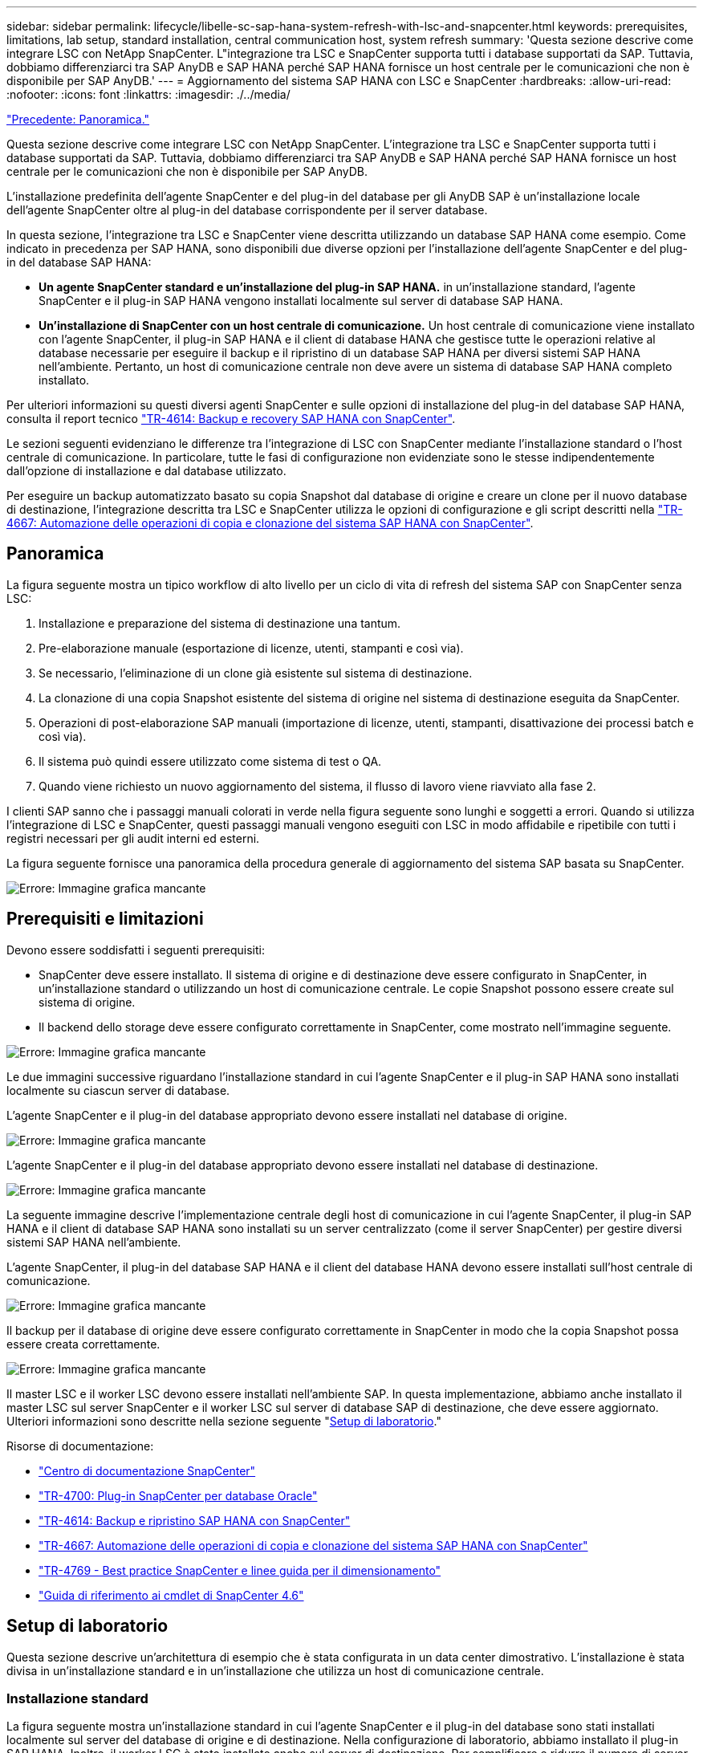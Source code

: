 ---
sidebar: sidebar 
permalink: lifecycle/libelle-sc-sap-hana-system-refresh-with-lsc-and-snapcenter.html 
keywords: prerequisites, limitations, lab setup, standard installation, central communication host, system refresh 
summary: 'Questa sezione descrive come integrare LSC con NetApp SnapCenter. L"integrazione tra LSC e SnapCenter supporta tutti i database supportati da SAP. Tuttavia, dobbiamo differenziarci tra SAP AnyDB e SAP HANA perché SAP HANA fornisce un host centrale per le comunicazioni che non è disponibile per SAP AnyDB.' 
---
= Aggiornamento del sistema SAP HANA con LSC e SnapCenter
:hardbreaks:
:allow-uri-read: 
:nofooter: 
:icons: font
:linkattrs: 
:imagesdir: ./../media/


link:libelle-sc-overview.html["Precedente: Panoramica."]

Questa sezione descrive come integrare LSC con NetApp SnapCenter. L'integrazione tra LSC e SnapCenter supporta tutti i database supportati da SAP. Tuttavia, dobbiamo differenziarci tra SAP AnyDB e SAP HANA perché SAP HANA fornisce un host centrale per le comunicazioni che non è disponibile per SAP AnyDB.

L'installazione predefinita dell'agente SnapCenter e del plug-in del database per gli AnyDB SAP è un'installazione locale dell'agente SnapCenter oltre al plug-in del database corrispondente per il server database.

In questa sezione, l'integrazione tra LSC e SnapCenter viene descritta utilizzando un database SAP HANA come esempio. Come indicato in precedenza per SAP HANA, sono disponibili due diverse opzioni per l'installazione dell'agente SnapCenter e del plug-in del database SAP HANA:

* *Un agente SnapCenter standard e un'installazione del plug-in SAP HANA.* in un'installazione standard, l'agente SnapCenter e il plug-in SAP HANA vengono installati localmente sul server di database SAP HANA.
* *Un'installazione di SnapCenter con un host centrale di comunicazione.* Un host centrale di comunicazione viene installato con l'agente SnapCenter, il plug-in SAP HANA e il client di database HANA che gestisce tutte le operazioni relative al database necessarie per eseguire il backup e il ripristino di un database SAP HANA per diversi sistemi SAP HANA nell'ambiente. Pertanto, un host di comunicazione centrale non deve avere un sistema di database SAP HANA completo installato.


Per ulteriori informazioni su questi diversi agenti SnapCenter e sulle opzioni di installazione del plug-in del database SAP HANA, consulta il report tecnico https://www.netapp.com/pdf.html?item=/media/12405-tr4614pdf.pdf["TR-4614: Backup e recovery SAP HANA con SnapCenter"^].

Le sezioni seguenti evidenziano le differenze tra l'integrazione di LSC con SnapCenter mediante l'installazione standard o l'host centrale di comunicazione. In particolare, tutte le fasi di configurazione non evidenziate sono le stesse indipendentemente dall'opzione di installazione e dal database utilizzato.

Per eseguire un backup automatizzato basato su copia Snapshot dal database di origine e creare un clone per il nuovo database di destinazione, l'integrazione descritta tra LSC e SnapCenter utilizza le opzioni di configurazione e gli script descritti nella link:https://docs.netapp.com/us-en/netapp-solutions-sap/lifecycle/sc-copy-clone-introduction.html["TR-4667: Automazione delle operazioni di copia e clonazione del sistema SAP HANA con SnapCenter"^].



== Panoramica

La figura seguente mostra un tipico workflow di alto livello per un ciclo di vita di refresh del sistema SAP con SnapCenter senza LSC:

. Installazione e preparazione del sistema di destinazione una tantum.
. Pre-elaborazione manuale (esportazione di licenze, utenti, stampanti e così via).
. Se necessario, l'eliminazione di un clone già esistente sul sistema di destinazione.
. La clonazione di una copia Snapshot esistente del sistema di origine nel sistema di destinazione eseguita da SnapCenter.
. Operazioni di post-elaborazione SAP manuali (importazione di licenze, utenti, stampanti, disattivazione dei processi batch e così via).
. Il sistema può quindi essere utilizzato come sistema di test o QA.
. Quando viene richiesto un nuovo aggiornamento del sistema, il flusso di lavoro viene riavviato alla fase 2.


I clienti SAP sanno che i passaggi manuali colorati in verde nella figura seguente sono lunghi e soggetti a errori. Quando si utilizza l'integrazione di LSC e SnapCenter, questi passaggi manuali vengono eseguiti con LSC in modo affidabile e ripetibile con tutti i registri necessari per gli audit interni ed esterni.

La figura seguente fornisce una panoramica della procedura generale di aggiornamento del sistema SAP basata su SnapCenter.

image:libelle-sc-image1.png["Errore: Immagine grafica mancante"]



== Prerequisiti e limitazioni

Devono essere soddisfatti i seguenti prerequisiti:

* SnapCenter deve essere installato. Il sistema di origine e di destinazione deve essere configurato in SnapCenter, in un'installazione standard o utilizzando un host di comunicazione centrale. Le copie Snapshot possono essere create sul sistema di origine.
* Il backend dello storage deve essere configurato correttamente in SnapCenter, come mostrato nell'immagine seguente.


image:libelle-sc-image2.png["Errore: Immagine grafica mancante"]

Le due immagini successive riguardano l'installazione standard in cui l'agente SnapCenter e il plug-in SAP HANA sono installati localmente su ciascun server di database.

L'agente SnapCenter e il plug-in del database appropriato devono essere installati nel database di origine.

image:libelle-sc-image3.png["Errore: Immagine grafica mancante"]

L'agente SnapCenter e il plug-in del database appropriato devono essere installati nel database di destinazione.

image:libelle-sc-image4.png["Errore: Immagine grafica mancante"]

La seguente immagine descrive l'implementazione centrale degli host di comunicazione in cui l'agente SnapCenter, il plug-in SAP HANA e il client di database SAP HANA sono installati su un server centralizzato (come il server SnapCenter) per gestire diversi sistemi SAP HANA nell'ambiente.

L'agente SnapCenter, il plug-in del database SAP HANA e il client del database HANA devono essere installati sull'host centrale di comunicazione.

image:libelle-sc-image5.png["Errore: Immagine grafica mancante"]

Il backup per il database di origine deve essere configurato correttamente in SnapCenter in modo che la copia Snapshot possa essere creata correttamente.

image:libelle-sc-image6.png["Errore: Immagine grafica mancante"]

Il master LSC e il worker LSC devono essere installati nell'ambiente SAP. In questa implementazione, abbiamo anche installato il master LSC sul server SnapCenter e il worker LSC sul server di database SAP di destinazione, che deve essere aggiornato. Ulteriori informazioni sono descritte nella sezione seguente "<<Setup di laboratorio>>."

Risorse di documentazione:

* https://docs.netapp.com/us-en/snapcenter/["Centro di documentazione SnapCenter"^]
* https://www.netapp.com/pdf.html?item=/media/12403-tr4700.pdf["TR-4700: Plug-in SnapCenter per database Oracle"^]
* https://www.netapp.com/pdf.html?item=/media/12405-tr4614pdf.pdf["TR-4614: Backup e ripristino SAP HANA con SnapCenter"^]
* https://docs.netapp.com/us-en/netapp-solutions-sap/lifecycle/sc-copy-clone-introduction.html["TR-4667: Automazione delle operazioni di copia e clonazione del sistema SAP HANA con SnapCenter"^]
* https://fieldportal.netapp.com/content/883721["TR-4769 - Best practice SnapCenter e linee guida per il dimensionamento"^]
* https://library.netapp.com/ecm/ecm_download_file/ECMLP2880726["Guida di riferimento ai cmdlet di SnapCenter 4.6"^]




== Setup di laboratorio

Questa sezione descrive un'architettura di esempio che è stata configurata in un data center dimostrativo. L'installazione è stata divisa in un'installazione standard e in un'installazione che utilizza un host di comunicazione centrale.



=== Installazione standard

La figura seguente mostra un'installazione standard in cui l'agente SnapCenter e il plug-in del database sono stati installati localmente sul server del database di origine e di destinazione. Nella configurazione di laboratorio, abbiamo installato il plug-in SAP HANA. Inoltre, il worker LSC è stato installato anche sul server di destinazione. Per semplificare e ridurre il numero di server virtuali, abbiamo installato il master LSC sul server SnapCenter. La comunicazione tra i diversi componenti è illustrata nella figura seguente.

image:libelle-sc-image7.png["Errore: Immagine grafica mancante"]



=== Host centrale di comunicazione

La figura seguente mostra la configurazione mediante un host di comunicazione centrale. In questa configurazione, l'agente SnapCenter, il plug-in SAP HANA e il client del database HANA sono stati installati su un server dedicato. In questa configurazione, abbiamo utilizzato il server SnapCenter per installare l'host centrale per le comunicazioni. Inoltre, il worker LSC è stato nuovamente installato sul server di destinazione. Per semplificare e ridurre il numero di server virtuali, abbiamo deciso di installare anche il master LSC sul server SnapCenter. La comunicazione tra i diversi componenti è illustrata nella figura seguente.

image:libelle-sc-image8.png["Errore: Immagine grafica mancante"]



== Fasi iniziali di preparazione una tantum per libelle SystemCopy

Esistono tre componenti principali di un'installazione LSC:

* *LSC master.* come suggerisce il nome, questo è il componente master che controlla il flusso di lavoro automatico di una copia di sistema basata su libelle. Nell'ambiente demo, il master LSC è stato installato sul server SnapCenter.
* *LSC Worker.* un LSC Worker è la parte del software Libelle che in genere viene eseguito sul sistema SAP di destinazione ed esegue gli script richiesti per la copia automatica del sistema. Nell'ambiente demo, il worker LSC è stato installato sul server applicativo SAP HANA di destinazione.
* *Satellite LSC.* un satellite LSC fa parte del software libelle che viene eseguito su un sistema di terze parti su cui devono essere eseguiti ulteriori script. Il master LSC può anche svolgere il ruolo di sistema satellitare LSC allo stesso tempo.


Per prima cosa abbiamo definito tutti i sistemi coinvolti all'interno di LSC, come mostrato nella seguente immagine:

* *172.30.15.35.* Indirizzo IP del sistema di origine SAP e del sistema di origine SAP HANA.
* *172.30.15.3.* Indirizzo IP del master LSC e del sistema satellitare LSC per questa configurazione. Poiché è stato installato il master LSC sul server SnapCenter, i cmdlet PowerShell di SnapCenter 4.x sono già disponibili su questo host Windows perché sono stati installati durante l'installazione del server SnapCenter. Abbiamo quindi deciso di abilitare il ruolo satellite LSC per questo sistema ed eseguire tutti i cmdlet PowerShell di SnapCenter su questo host. Se si utilizza un sistema diverso, assicurarsi di installare i cmdlet PowerShell di SnapCenter su questo host in base alla documentazione di SnapCenter.
* *172.30.15.36.* l'indirizzo IP del sistema di destinazione SAP, del sistema di destinazione SAP HANA e dell'operatore LSC.


Invece di indirizzi IP, è possibile utilizzare anche nomi host o nomi di dominio completi.

La seguente immagine mostra la configurazione LSC di master, worker, satellite, origine SAP, destinazione SAP, database di origine e database di destinazione.

image:libelle-sc-image9.png["Errore: Immagine grafica mancante"]

Per l'integrazione principale, è necessario separare nuovamente le fasi di configurazione nell'installazione standard e nell'installazione utilizzando un host di comunicazione centrale.



=== Installazione standard

In questa sezione vengono descritte le procedure di configurazione necessarie quando si utilizza un'installazione standard in cui l'agente SnapCenter e il plug-in del database necessari sono installati sui sistemi di origine e di destinazione. Quando si utilizza un'installazione standard, tutte le attività necessarie per montare il volume clone e ripristinare e ripristinare il sistema di destinazione vengono eseguite dall'agente SnapCenter in esecuzione sul sistema di database di destinazione sul server stesso. In questo modo è possibile accedere a tutti i dettagli relativi ai cloni disponibili tramite le variabili ambientali dell'agente SnapCenter. Pertanto, nella fase di copia LSC è necessario creare un'unica attività aggiuntiva. Questa attività esegue il processo di copia Snapshot sul sistema di database di origine e il processo di clonazione e ripristino e ripristino sul sistema di database di destinazione. Tutte le attività correlate a SnapCenter vengono attivate utilizzando uno script PowerShell inserito nell'attività LSC `NTAP_SYSTEM_CLONE`.

L'immagine seguente mostra la configurazione dell'attività LSC nella fase di copia.

image:libelle-sc-image10.png["Errore: Immagine grafica mancante"]

La seguente immagine evidenzia la configurazione di `NTAP_SYSTEM_CLONE` processo. Poiché si sta eseguendo uno script PowerShell, questo script di Windows PowerShell viene eseguito sul sistema satellitare. In questo caso, si tratta del server SnapCenter con il master LSC installato che funge anche da sistema satellitare.

image:libelle-sc-image11.png["Errore: Immagine grafica mancante"]

Poiché l'LSC deve essere consapevole dell'esito positivo delle operazioni di copia, clonazione e ripristino di Snapshot, è necessario definire almeno due tipi di codice di ritorno. Un codice serve per eseguire correttamente lo script, mentre l'altro per eseguire lo script in modo non riuscito, come illustrato nell'immagine seguente.

* `LSC:OK` deve essere scritto dallo script in standard out se l'esecuzione ha avuto esito positivo.
* `LSC:ERROR` deve essere scritto dallo script in standard out se l'esecuzione non è riuscita.


image:libelle-sc-image12.png["Errore: Immagine grafica mancante"]

L'immagine seguente mostra parte dello script PowerShell che deve essere eseguito per eseguire un backup basato su Snapshot sul sistema di database di origine e un clone sul sistema di database di destinazione. Lo script non deve essere completo. Piuttosto, lo script mostra l'aspetto dell'integrazione tra LSC e SnapCenter e la facilità di configurazione.

image:libelle-sc-image13.png["Errore: Immagine grafica mancante"]

Poiché lo script viene eseguito sul master LSC (che è anche un sistema satellite), il master LSC sul server SnapCenter deve essere eseguito come utente Windows che dispone delle autorizzazioni appropriate per eseguire operazioni di backup e clonazione in SnapCenter. Per verificare se l'utente dispone delle autorizzazioni appropriate, deve essere in grado di eseguire una copia Snapshot e un clone nell'interfaccia utente di SnapCenter.

Non è necessario eseguire il master LSC e il satellite LSC sul server SnapCenter stesso. Il master LSC e il satellite LSC possono essere eseguiti su qualsiasi macchina Windows. Il prerequisito per l'esecuzione dello script PowerShell sul satellite LSC è che i cmdlet PowerShell di SnapCenter siano stati installati sul server Windows.



=== Host centrale di comunicazione

Per l'integrazione tra LSC e SnapCenter utilizzando un host di comunicazione centrale, le uniche modifiche da eseguire vengono eseguite nella fase di copia. La copia Snapshot e il clone vengono creati utilizzando l'agente SnapCenter sull'host di comunicazione centrale. Pertanto, tutti i dettagli sui volumi appena creati sono disponibili solo sull'host centrale di comunicazione e non sul server del database di destinazione. Tuttavia, questi dettagli sono necessari sul server di database di destinazione per montare il volume clone ed eseguire il ripristino. Questo è il motivo per cui sono necessarie due attività aggiuntive nella fase di copia. Un'attività viene eseguita sull'host centrale di comunicazione e un'attività viene eseguita sul server del database di destinazione. Queste due attività sono mostrate nell'immagine seguente.

* *NTAP_SYSTEM_CLONE_CP.* questa attività crea la copia Snapshot e il clone utilizzando uno script PowerShell che esegue le necessarie funzioni SnapCenter sull'host centrale di comunicazione. Questa attività viene quindi eseguita sul satellite LSC, che nella nostra istanza è il master LSC eseguito su Windows. Questo script raccoglie tutti i dettagli relativi al clone e ai volumi appena creati e lo passa alla seconda attività `NTAP_MNT_RECOVER_CP`, Che viene eseguito sul worker LSC in esecuzione sul server del database di destinazione.
* *NTAP_MNT_RECOVER_CP.* questa attività arresta il sistema SAP di destinazione e il database SAP HANA, smonta i vecchi volumi e monta i volumi dei cloni di storage appena creati in base ai parametri passati dall'attività precedente `NTAP_SYSTEM_CLONE_CP`. Il database SAP HANA di destinazione viene quindi ripristinato e ripristinato.


image:libelle-sc-image14.png["Errore: Immagine grafica mancante"]

La seguente immagine evidenzia la configurazione dell'attività `NTAP_SYSTEM_CLONE_CP`. Si tratta dello script di Windows PowerShell eseguito sul sistema satellitare. In questo caso, il sistema satellitare è il server SnapCenter con il master LSC installato.

image:libelle-sc-image15.png["Errore: Immagine grafica mancante"]

Poiché LSC deve essere consapevole dell'esito positivo dell'operazione di copia e clonazione Snapshot, è necessario definire almeno due tipi di codice di ritorno: Un codice di ritorno per l'esecuzione corretta dello script e l'altro per l'esecuzione non riuscita dello script, come illustrato nell'immagine seguente.

* `LSC:OK` deve essere scritto dallo script in standard out se l'esecuzione ha avuto esito positivo.
* `LSC:ERROR` deve essere scritto dallo script in standard out se l'esecuzione non è riuscita.


image:libelle-sc-image16.png["Errore: Immagine grafica mancante"]

L'immagine seguente mostra parte dello script PowerShell che deve essere eseguito per eseguire una copia Snapshot e un clone utilizzando l'agente SnapCenter sull'host di comunicazione centrale. Lo script non deve essere completo. Lo script viene invece utilizzato per mostrare l'aspetto dell'integrazione tra LSC e SnapCenter e la facilità di configurazione.

image:libelle-sc-image17.png["Errore: Immagine grafica mancante"]

Come indicato in precedenza, è necessario consegnare il nome del volume clone all'attività successiva `NTAP_MNT_RECOVER_CP` per montare il volume clone sul server di destinazione. Il nome del volume clone, noto anche come percorso di giunzione, viene memorizzato nella variabile `$JunctionPath`. Il trasferimento a un'attività LSC successiva viene ottenuto attraverso una variabile LSC personalizzata.

....
echo $JunctionPath > $_task(current, custompath1)_$
....
Poiché lo script viene eseguito sul master LSC (che è anche un sistema satellite), il master LSC sul server SnapCenter deve essere eseguito come utente Windows che dispone delle autorizzazioni appropriate per eseguire le operazioni di backup e clonazione in SnapCenter. Per verificare se dispone delle autorizzazioni appropriate, l'utente deve essere in grado di eseguire una copia Snapshot e un clone nella GUI di SnapCenter.

La figura seguente evidenzia la configurazione dell'attività `NTAP_MNT_RECOVER_CP`. Poiché si desidera eseguire uno script Linux Shell, si tratta di uno script di comando eseguito sul sistema di database di destinazione.

image:libelle-sc-image18.png["Errore: Immagine grafica mancante"]

Poiché LSC deve essere consapevole del montaggio dei volumi clone e dell'esito positivo del ripristino e del ripristino del database di destinazione, è necessario definire almeno due tipi di codice di ritorno. Un codice serve per eseguire correttamente lo script e uno per eseguire lo script in modo non riuscito, come illustrato nella figura seguente.

* `LSC:OK` deve essere scritto dallo script in standard out se l'esecuzione ha avuto esito positivo.
* `LSC:ERROR` deve essere scritto dallo script in standard out se l'esecuzione non è riuscita.


image:libelle-sc-image19.png["Errore: Immagine grafica mancante"]

La figura seguente mostra parte dello script della shell Linux utilizzato per arrestare il database di destinazione, smontare il vecchio volume, montare il volume clone e ripristinare e ripristinare il database di destinazione. Nell'attività precedente, il percorso di giunzione è stato scritto in una variabile LSC. Il comando seguente legge questa variabile LSC e memorizza il valore in `$JunctionPath` Variabile dello script della shell Linux.

....
JunctionPath=$_include($_task(NTAP_SYSTEM_CLONE_CP, custompath1)_$, 1, 1)_$
....
L'operatore LSC sul sistema di destinazione viene eseguito come `<sidaadm>`, ma i comandi mount devono essere eseguiti come utente root. Per questo motivo è necessario creare `central_plugin_host_wrapper_script.sh`. Lo script `central_plugin_host_wrapper_script.sh` viene chiamato dall'attività `NTAP_MNT_RECOVERY_CP` utilizzando il `sudo` comando. Utilizzando il `sudo` Lo script viene eseguito con UID 0 e siamo in grado di eseguire tutte le fasi successive, come smontare i vecchi volumi, montare i volumi clone e ripristinare e ripristinare il database di destinazione. Per attivare l'esecuzione dello script con `sudo`, la seguente riga deve essere aggiunta in `/etc/sudoers`:

....
hn6adm ALL=(root) NOPASSWD:/usr/local/bin/H06/central_plugin_host_wrapper_script.sh
....
image:libelle-sc-image20.png["Errore: Immagine grafica mancante"]



== Operazione di refresh del sistema SAP HANA

Ora che sono state eseguite tutte le attività di integrazione necessarie tra LSC e NetApp SnapCenter, avviare un aggiornamento del sistema SAP completamente automatizzato è un'operazione con un solo clic.

La figura seguente mostra l'attività `NTAP`_`SYSTEM`_`CLONE` in un'installazione standard. Come si può vedere, la creazione di una copia Snapshot e di un clone, il montaggio del volume clone sul server del database di destinazione e il ripristino e il ripristino del database di destinazione hanno richiesto circa 14 minuti. Sorprendentemente, con la tecnologia Snapshot e NetApp FlexClone, la durata di questa attività rimane quasi la stessa, indipendentemente dalle dimensioni del database di origine.

image:libelle-sc-image21.png["Errore: Immagine grafica mancante"]

La figura seguente mostra le due attività `NTAP_SYSTEM_CLONE_CP` e. `NTAP_MNT_RECOVERY_CP` quando si utilizza un host di comunicazione centrale. Come si può vedere, la creazione di una copia Snapshot, di un clone, il montaggio del volume clone sul server del database di destinazione e il ripristino e il ripristino del database di destinazione hanno richiesto circa 12 minuti. Questo tempo è più o meno lo stesso necessario per eseguire queste operazioni quando si utilizza un'installazione standard. Anche in questo caso, la tecnologia Snapshot e NetApp FlexClone consente il completamento rapido e coerente di queste attività, indipendentemente dalle dimensioni del database di origine.

image:libelle-sc-image22.png["Errore: Immagine grafica mancante"]

link:libelle-sc-sap-hana-system-refresh-with-lsc,-azacsnap,-and-azure-netapp-files.html["Successivo: Aggiornamento del sistema SAP HANA con LSC, AzAcSnap e Azure NetApp Files."]
